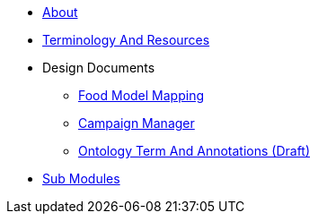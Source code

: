 * xref:About.adoc[About]
* xref:TerminologyAndResources.adoc[Terminology And Resources]
* Design Documents
** xref:designdocs/FoodModelMapping.adoc[Food Model Mapping]
** xref:designdocs/CampaignManager.adoc[Campaign Manager]
** xref:designdocs/OntologyTermAndAnnotations.adoc[Ontology Term And Annotations (Draft)]
* xref:SubModules.adoc[Sub Modules]
